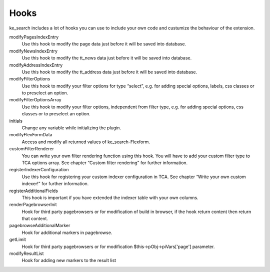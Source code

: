﻿.. ==================================================
.. FOR YOUR INFORMATION
.. --------------------------------------------------
.. -*- coding: utf-8 -*- with BOM.

.. _hooks:

Hooks
=====

ke_search includes a lot of hooks you can use to include your own code and custumize the behaviour of the extension.

modifyPagesIndexEntry
	Use this hook to modify the page data just before it will be saved into database.

modifyNewsIndexEntry
	Use this hook to modify the tt_news data just before it will be saved into database.

modifyAddressIndexEntry
	Use this hook to modify the tt_address data just before it will be saved into database.

modifyFilterOptions
	Use this hook to modify your filter options for type “select”, e.g. for adding special options, labels, css classes or to preselect an option.

modifyFilterOptionsArray
	Use this hook to modify your filter options, independent from filter type, e.g. for adding special options, css classes or to preselect an option.

initials
	Change any variable while initializing the plugin.

modifyFlexFormData
	Access and modify all returned values of ke_search-Flexform.

customFilterRenderer
	You can write your own filter rendering function using this hook. You will have to add your custom filter type to TCA options array. See chapter “Custom filter rendering” for further information.

registerIndexerConfiguration
	Use this hook for registering your custom indexer configuration in TCA. See chapter “Write your own custom indexer!” for further information.

registerAdditionalFields
	This hook is important if you have extended the indexer table with your own columns.

renderPagebrowserInit
	Hook for third party pagebrowsers or for modification of build in browser, if the hook return content then return that content.

pagebrowseAdditionalMarker
	Hook for additional markers in pagebrowse.

getLimit
	Hook for third party pagebrowsers or for modification $this->pObj->piVars['page'] parameter.

modifyResultList
	Hook for adding new markers to the result list
